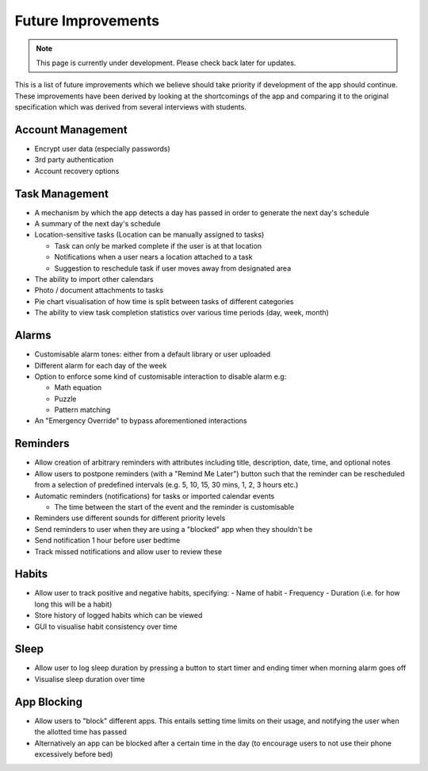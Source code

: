 Future Improvements 
====================
.. note:: This page is currently under development. Please check back later for updates.

This is a list of future improvements which we believe should take priority
if development of the app should continue. These improvements have been derived 
by looking at the shortcomings of the app and comparing it to the original specification
which was derived from several interviews with students.

******************
Account Management
******************
- Encrypt user data (especially passwords)

- 3rd party authentication

- Account recovery options

***************
Task Management
***************

- A mechanism by which the app detects a day has passed in order to generate the next day's schedule

- A summary of the next day's schedule

- Location-sensitive tasks (Location can be manually assigned to tasks)

  - Task can only be marked complete if the user is at that location

  - Notifications when a user nears a location attached to a task

  - Suggestion to reschedule task if user moves away from designated area

- The ability to import other calendars

- Photo / document attachments to tasks

- Pie chart visualisation of how time is split between tasks of different categories

- The ability to view task completion statistics over various time periods (day, week, month)

******
Alarms
******

- Customisable alarm tones: either from a default library or user uploaded

- Different alarm for each day of the week

- Option to enforce some kind of customisable interaction to disable alarm e.g:

  - Math equation

  - Puzzle

  - Pattern matching

- An "Emergency Override" to bypass aforementioned interactions

*********
Reminders
*********

- Allow creation of arbitrary reminders with attributes including title, description, date, time, and optional notes

- Allow users to postpone reminders (with a "Remind Me Later") button such that the reminder can be rescheduled from a selection of predefined intervals (e.g. 5, 10, 15, 30 mins, 1, 2, 3 hours etc.)

- Automatic reminders (notifications) for tasks or imported calendar events

  - The time between the start of the event and the reminder is customisable

- Reminders use different sounds for different priority levels

- Send reminders to user when they are using a "blocked" app when they shouldn't be

- Send notification 1 hour before user bedtime

- Track missed notifications and allow user to review these

******
Habits
******

- Allow user to track positive and negative habits, specifying:
  - Name of habit
  - Frequency
  - Duration (i.e. for how long this will be a habit)

- Store history of logged habits which can be viewed

- GUI to visualise habit consistency over time

*****
Sleep
*****

- Allow user to log sleep duration by pressing a button to start timer and ending timer when morning alarm goes off

- Visualise sleep duration over time

************
App Blocking
************

- Allow users to "block" different apps. This entails setting time limits on their usage, and notifying the user when the allotted time has passed

- Alternatively an app can be blocked after a certain time in the day  (to encourage users to not use their phone excessively before bed)
